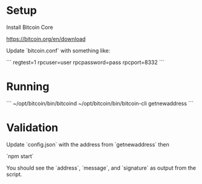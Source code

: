 * Setup

Install Bitcoin Core

  https://bitcoin.org/en/download

Update `bitcoin.conf` with something like:

```
regtest=1
rpcuser=user
rpcpassword=pass
rpcport=8332
```

* Running

```
~/opt/bitcoin/bin/bitcoind
~/opt/bitcoin/bin/bitcoin-cli getnewaddress
```

* Validation

Update `config.json` with the address from `getnewaddress` then

`npm start`

You should see the `address`, `message`, and `signature` as output from the script.
